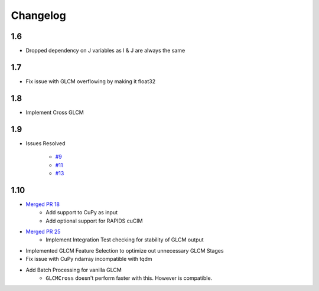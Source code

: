 Changelog
=========

1.6
---
- Dropped dependency on J variables as I & J are always the same

1.7
---
- Fix issue with GLCM overflowing by making it float32

1.8
---
- Implement Cross GLCM

1.9
---

- Issues Resolved

    - `#9 <https://github.com/Eve-ning/glcm-cupy/issues/9>`_
    - `#11 <https://github.com/Eve-ning/glcm-cupy/issues/11>`_
    - `#13 <https://github.com/Eve-ning/glcm-cupy/issues/13>`_

1.10
----

- `Merged PR 18 <https://github.com/Eve-ning/glcm-cupy/pull/18>`_
    - Add support to CuPy as input
    - Add optional support for RAPIDS cuCIM
- `Merged PR 25 <https://github.com/Eve-ning/glcm-cupy/pull/25>`_
    - Implement Integration Test checking for stability of GLCM output
- Implemented GLCM Feature Selection to optimize out unnecessary GLCM Stages
- Fix issue with CuPy ndarray incompatible with tqdm
- Add Batch Processing for vanilla GLCM
    - ``GLCMCross`` doesn't perform faster with this. However is compatible.